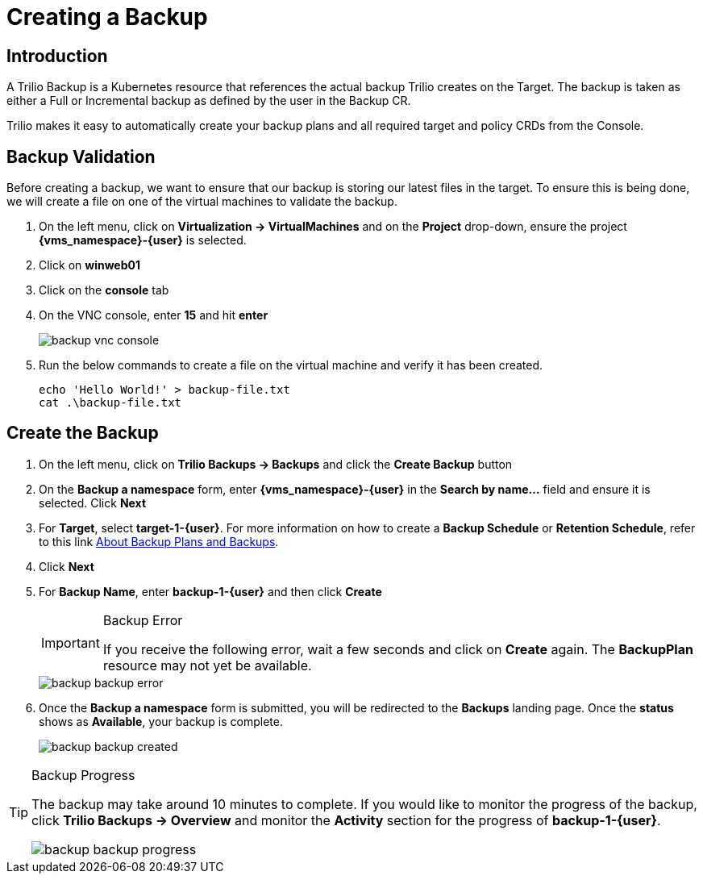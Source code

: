 = Creating a Backup

== Introduction

A Trilio Backup is a Kubernetes resource that references the actual backup Trilio creates on the Target.
The backup is taken as either a Full or Incremental backup as defined by the user in the Backup CR.

Trilio makes it easy to automatically create your backup plans and all required target and policy CRDs from the Console.

== Backup Validation

Before creating a backup, we want to ensure that our backup is storing our latest files in the target.
To ensure this is being done, we will create a file on one of the virtual machines to validate the backup.

. On the left menu, click on *Virtualization -> VirtualMachines* and on the *Project* drop-down, ensure the project *{vms_namespace}-{user}* is selected.
. Click on *winweb01*
. Click on the *console* tab
. On the VNC console, enter *15* and hit *enter*
+
image::backup-vnc-console.png[]
+
. Run the below commands to create a file on the virtual machine and verify it has been created.
+
[source, bash]
----
echo 'Hello World!' > backup-file.txt
cat .\backup-file.txt
----

== Create the Backup

. On the left menu, click on *Trilio Backups -> Backups* and click the *Create Backup* button
. On the *Backup a namespace* form, enter *{vms_namespace}-{user}* in the *Search by name...* field and ensure it is selected. Click *Next*
. For *Target*, select *target-1-{user}*.
For more information on how to create a *Backup Schedule* or *Retention Schedule*, refer to this link https://docs.trilio.io/kubernetes/getting-started/red-hat-openshift#about-backup-plans-and-backups[About Backup Plans and Backups].
. Click *Next*
. For *Backup Name*, enter *backup-1-{user}* and then click *Create*
+
[IMPORTANT]
.Backup Error
====
If you receive the following error, wait a few seconds and click on *Create* again.
The *BackupPlan* resource may not yet be available.
====
+
image::backup-backup-error.png[]
. Once the *Backup a namespace* form is submitted, you will be redirected to the *Backups* landing page.
Once the *status* shows as *Available*, your backup is complete.
+
image::backup-backup-created.png[]

[TIP]
.Backup Progress
====
The backup may take around 10 minutes to complete.
If you would like to monitor the progress of the backup, click *Trilio Backups -> Overview* and monitor the *Activity* section for the progress of *backup-1-{user}*.

image::backup-backup-progress.png[]
====
